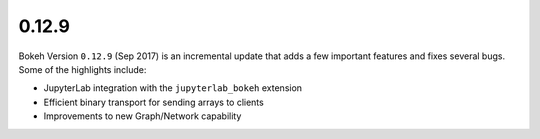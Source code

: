 .. _release-0-12-9:

0.12.9
======

Bokeh Version ``0.12.9`` (Sep 2017) is an incremental update that adds a few
important features and fixes several bugs. Some of the highlights include:

* JupyterLab integration with the ``jupyterlab_bokeh`` extension
* Efficient binary transport for sending arrays to clients
* Improvements to new Graph/Network capability
